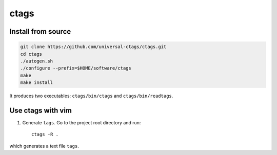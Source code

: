 
ctags
=====

Install from source
-------------------

.. code-block::

    git clone https://github.com/universal-ctags/ctags.git
    cd ctags
    ./autogen.sh
    ./configure --prefix=$HOME/software/ctags
    make
    make install

It produces two executables: ``ctags/bin/ctags`` and ``ctags/bin/readtags``.

Use ctags with vim
------------------

1. Generate ``tags``. Go to the project root directory and run::

      ctags -R .

which generates a text file ``tags``.

